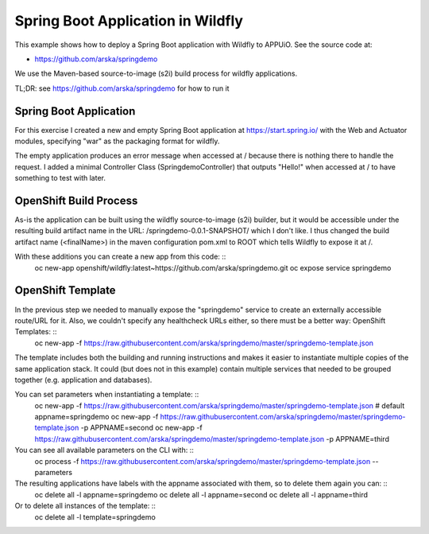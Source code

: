 Spring Boot Application in Wildfly
==================================

This example shows how to deploy a Spring Boot application with Wildfly to APPUiO. See the source code at:

* https://github.com/arska/springdemo

We use the Maven-based source-to-image (s2i) build process for wildfly applications.

TL;DR: see https://github.com/arska/springdemo for how to run it

Spring Boot Application
-----------------------

For this exercise I created a new and empty Spring Boot application at https://start.spring.io/ with the Web and Actuator modules, specifying "war" as the packaging format for wildfly.

The empty application produces an error message when accessed at / because there is nothing there to handle the request. I added a minimal Controller Class (SpringdemoController) that outputs "Hello!" when accessed at / to have something to test with later.

OpenShift Build Process
-----------------------

As-is the application can be built using the wildfly source-to-image (s2i) builder, but it would be accessible under the resulting build artifact name in the URL: /springdemo-0.0.1-SNAPSHOT/ which I don't like. I thus changed the build artifact name (<finalName>) in the maven configuration pom.xml to ROOT which tells Wildfly to expose it at /.

With these additions you can create a new app from this code: ::
  oc new-app openshift/wildfly:latest~https://github.com/arska/springdemo.git
  oc expose service springdemo

OpenShift Template
------------------

In the previous step we needed to manually expose the "springdemo" service to create an externally accessible route/URL for it. Also, we couldn't specify any healthcheck URLs either, so there must be a better way: OpenShift Templates: ::
  oc new-app -f https://raw.githubusercontent.com/arska/springdemo/master/springdemo-template.json

The template includes both the building and running instructions and makes it easier to instantiate multiple copies of the same application stack. It could (but does not in this example) contain multiple services that needed to be grouped together (e.g. application and databases).

You can set parameters when instantiating a template: ::
  oc new-app -f https://raw.githubusercontent.com/arska/springdemo/master/springdemo-template.json # default appname=springdemo
  oc new-app -f https://raw.githubusercontent.com/arska/springdemo/master/springdemo-template.json -p APPNAME=second
  oc new-app -f https://raw.githubusercontent.com/arska/springdemo/master/springdemo-template.json -p APPNAME=third

You can see all available parameters on the CLI with: ::
  oc process -f https://raw.githubusercontent.com/arska/springdemo/master/springdemo-template.json --parameters

The resulting applications have labels with the appname associated with them, so to delete them again you can: ::
  oc delete all -l appname=springdemo
  oc delete all -l appname=second
  oc delete all -l appname=third

Or to delete all instances of the template: ::
  oc delete all -l template=springdemo

